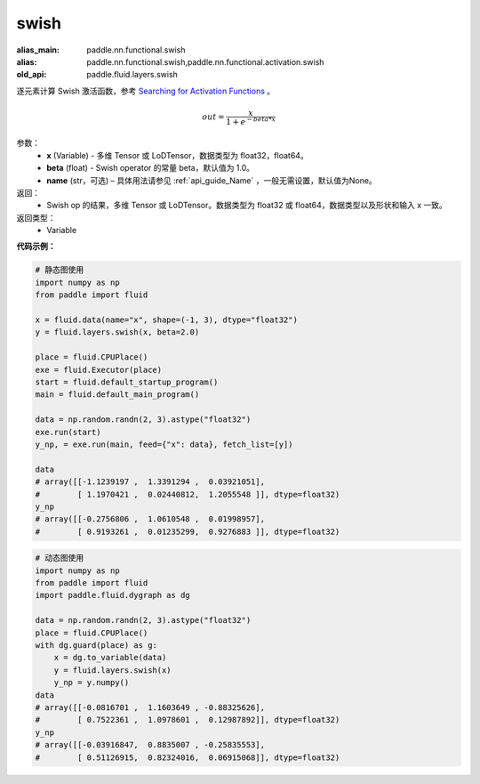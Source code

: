 .. _cn_api_fluid_layers_swish:

swish
-------------------------------

.. py:function:: paddle.fluid.layers.swish(x, beta=1.0, name=None)

:alias_main: paddle.nn.functional.swish
:alias: paddle.nn.functional.swish,paddle.nn.functional.activation.swish
:old_api: paddle.fluid.layers.swish



逐元素计算 Swish 激活函数，参考 `Searching for Activation Functions <https://arxiv.org/abs/1710.05941>`_ 。

.. math::
         out = \frac{x}{1 + e^{- beta * x}}

参数：
    - **x** (Variable) -  多维 Tensor 或 LoDTensor，数据类型为 float32，float64。
    - **beta** (float) - Swish operator 的常量 beta，默认值为 1.0。
    - **name** (str，可选) – 具体用法请参见 :ref:`api_guide_Name` ，一般无需设置，默认值为None。

返回：
    - Swish op 的结果，多维 Tensor 或 LoDTensor。数据类型为 float32 或 float64，数据类型以及形状和输入 x 一致。

返回类型：
    - Variable


**代码示例：**

.. code-block:: python
   
    # 静态图使用
    import numpy as np
    from paddle import fluid
    
    x = fluid.data(name="x", shape=(-1, 3), dtype="float32")
    y = fluid.layers.swish(x, beta=2.0)
    
    place = fluid.CPUPlace()
    exe = fluid.Executor(place)
    start = fluid.default_startup_program()
    main = fluid.default_main_program()
    
    data = np.random.randn(2, 3).astype("float32")
    exe.run(start)
    y_np, = exe.run(main, feed={"x": data}, fetch_list=[y])
    
    data
    # array([[-1.1239197 ,  1.3391294 ,  0.03921051],
    #        [ 1.1970421 ,  0.02440812,  1.2055548 ]], dtype=float32)
    y_np
    # array([[-0.2756806 ,  1.0610548 ,  0.01998957],
    #        [ 0.9193261 ,  0.01235299,  0.9276883 ]], dtype=float32)
  
.. code-block:: python

    # 动态图使用
    import numpy as np
    from paddle import fluid
    import paddle.fluid.dygraph as dg
    
    data = np.random.randn(2, 3).astype("float32")
    place = fluid.CPUPlace()
    with dg.guard(place) as g:
        x = dg.to_variable(data)
        y = fluid.layers.swish(x)
        y_np = y.numpy()
    data
    # array([[-0.0816701 ,  1.1603649 , -0.88325626],
    #        [ 0.7522361 ,  1.0978601 ,  0.12987892]], dtype=float32)
    y_np
    # array([[-0.03916847,  0.8835007 , -0.25835553],
    #        [ 0.51126915,  0.82324016,  0.06915068]], dtype=float32)
  

